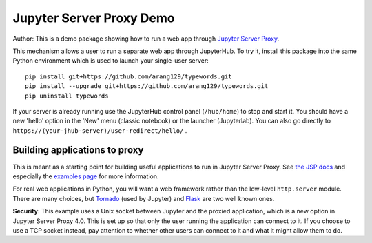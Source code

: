 Jupyter Server Proxy Demo
=========================
Author:
This is a demo package showing how to run a web app through
`Jupyter Server Proxy <https://jupyter-server-proxy.readthedocs.io/en/latest/>`_.

This mechanism allows a user to run a separate web app through JupyterHub.
To try it, install this package into the same Python environment which is
used to launch your single-user server::

    pip install git+https://github.com/arang129/typewords.git
    pip install --upgrade git+https://github.com/arang129/typewords.git
    pip uninstall typewords

If your server is already running use the JupyterHub control panel
(``/hub/home``) to stop and start it. You should have a new 'hello' option in
the 'New' menu (classic notebook) or the launcher (Jupyterlab). You can also
go directly to ``https://(your-jhub-server)/user-redirect/hello/`` .

Building applications to proxy
------------------------------

This is meant as a starting point for building useful applications to run in
Jupyter Server Proxy. See `the JSP docs
<https://jupyter-server-proxy.readthedocs.io/en/latest/>`_ and especially the
`examples page <https://jupyter-server-proxy.readthedocs.io/en/latest/examples.html>`_
for more information.

For real web applications in Python, you will want a web framework rather than
the low-level ``http.server`` module. There are many choices, but `Tornado
<https://www.tornadoweb.org/en/stable/>`_ (used by Jupyter) and `Flask
<https://palletsprojects.com/p/flask/>`_ are two well known ones.

**Security**: This example uses a Unix socket between Jupyter and the proxied
application, which is a new option in Jupyter Server Proxy 4.0. This is set up
so that only the user running the application can connect to it. If you choose
to use a TCP socket instead, pay attention to whether other users can connect to
it and what it might allow them to do.
